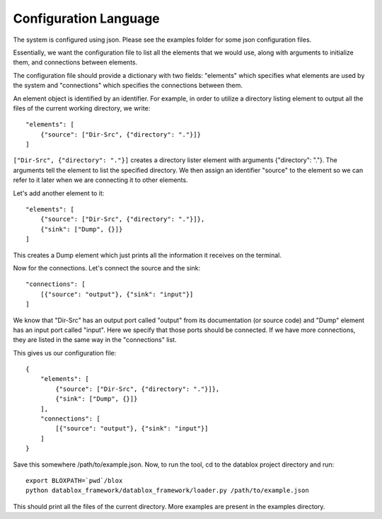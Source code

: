 =======================
Configuration Language
=======================

The system is configured using json. Please see the examples folder for some json configuration files.

Essentially, we want the configuration file to list all the elements that we would use, along with arguments to initialize them, and connections between elements. 

The configuration file should provide a dictionary with two fields: "elements" which specifies what elements are used by the system and "connections" which specifies the connections between them.

An element object is identified by an identifier. For example, in order to utilize a directory listing element to output all the files of the current working directory, we write::

  "elements": [
      {"source": ["Dir-Src", {"directory": "."}]}
  ]

``["Dir-Src", {"directory": "."}]`` creates a directory lister element with arguments {"directory": "."}. The arguments tell the element to list the specified directory. We then assign an identifier "source" to the element so we can refer to it later when we are connecting it to other elements.

Let's add another element to it::

  "elements": [
      {"source": ["Dir-Src", {"directory": "."}]},
      {"sink": ["Dump", {}]}
  ]

This creates a Dump element which just prints all the information it receives on the terminal.

Now for the connections. Let's connect the source and the sink::

  "connections": [
      [{"source": "output"}, {"sink": "input"}]
  ]

We know that "Dir-Src" has an output port called "output" from its documentation (or source code) and "Dump" element has an input port called "input". Here we specify that those ports should be connected. If we have more connections, they are listed in the same way in the "connections" list.

This gives us our configuration file::

  {
      "elements": [
          {"source": ["Dir-Src", {"directory": "."}]},
          {"sink": ["Dump", {}]}
      ],
      "connections": [
          [{"source": "output"}, {"sink": "input"}]
      ]
  }

Save this somewhere /path/to/example.json. Now, to run the tool, cd to the datablox project directory and run::

  export BLOXPATH=`pwd`/blox
  python datablox_framework/datablox_framework/loader.py /path/to/example.json

This should print all the files of the current directory. More examples are present in the examples directory.
